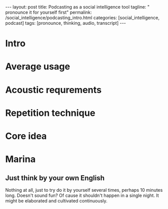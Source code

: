 #+BEGIN_HTML
---
layout: post
title: Podcasting as a social intelligence tool
tagline: " pronounce it for yourself first"
permalink: /social_intelligence/podcasting_intro.html
categories: [social_intelligence, podcast]
tags: [pronounce, thinking, audio, transcript]
---
#+END_HTML
#+STARTUP: showall
#+OPTIONS: tags:nil num:nil \n:nil @:t ::t |:t ^:{} _:{} *:t
* Intro



* Average usage

* Acoustic requrements

* Repetition technique

* Core idea

# All stuff above should be less than 30 seconds

* Marina

** Just think by your own English

   Nothing at all, just to try do it by yourself several times, perhaps 10 minutes long. Doesn't sound fun?
   Of cause it shouldn't happen in a single night. It might be elaborated and cultivated continuously.
